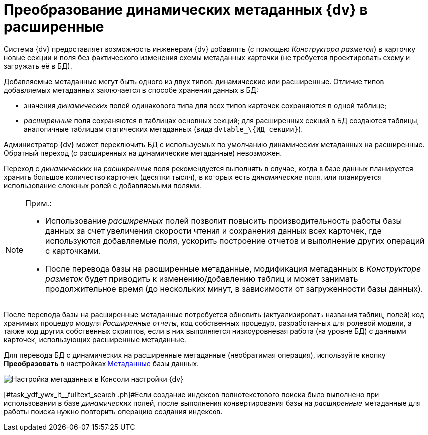 = Преобразование динамических метаданных {dv} в расширенные

Система {dv} предоставляет возможность инженерам {dv} добавлять (с помощью _Конструктора разметок_) в карточку новые секции и поля без фактического изменения схемы метаданных карточки (не требуется проектировать схему и загружать её в БД).

Добавляемые метаданные могут быть одного из двух типов: динамические или расширенные. Отличие типов добавляемых метаданных заключается в способе хранения данных в БД:

* значения _динамических_ полей одинакового типа для всех типов карточек сохраняются в одной таблице;
* _расширенные_ поля сохраняются в таблицах основных секций; для расширенных секций в БД создаются таблицы, аналогичные таблицам статических метаданных (вида `dvtable_\{ИД секции}`).

Администратор {dv} может переключить БД с используемых по умолчанию динамических метаданных на расширенные. +++Обратный переход (с расширенных на динамические метаданные) невозможен.+++

Переход с _динамических_ на _расширенные_ поля рекомендуется выполнять в случае, когда в базе данных планируется хранить большое количество карточек (десятки тысяч), в которых есть _динамические_ поля, или планируется использование сложных ролей с добавляемыми полями.

[NOTE]
====
[.note__title]#Прим.:#

* Использование _расширенных_ полей позволит повысить производительность работы базы данных за счет увеличения скорости чтения и сохранения данных всех карточек, где используются добавляемые поля, ускорить построение отчетов и выполнение других операций с карточками.
* После перевода базы на расширенные метаданные, модификация метаданных в _Конструкторе разметок_ будет приводить к изменению/добавлению таблиц и может занимать продолжительное время (до нескольких минут, в зависимости от загруженности базы данных).
====

После перевода базы на расширенные метаданные потребуется обновить (актуализировать названия таблиц, полей) код хранимых процедур модуля _Расширенные отчеты_, код собственных процедур, разработанных для ролевой модели, а также код других собственных скриптов, если в них выполняется низкоуровневая работа (на уровне БД) с данными карточек, использующих расширенные метаданные.

Для перевода БД с динамических на расширенные метаданные (необратимая операция), используйте кнопку *Преобразовать* в настройках xref:ControlPanelMetadata.adoc[Метаданные] базы данных.

image::ControlPanelMetadata.png[Настройка метаданных в Консоли настройки {dv}]

[#task_ydf_ywx_lt__fulltext_search .ph]#Если создание индексов полнотекстового поиска было выполнено при использовании в базе _динамических_ полей, после выполнения конвертирования базы на _расширенные_ метаданные для работы поиска нужно повторить операцию создания индексов.

